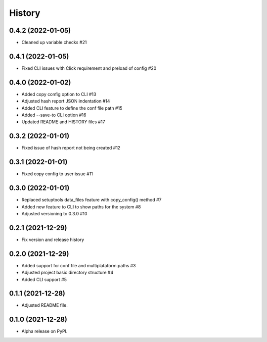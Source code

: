=======
History
=======

0.4.2 (2022-01-05)
------------------

* Cleaned up variable checks #21

0.4.1 (2022-01-05)
------------------

* Fixed CLI issues with Click requirement and preload of config #20

0.4.0 (2022-01-02)
------------------

* Added copy config option to CLI #13
* Adjusted hash report JSON indentation #14
* Added CLI feature to define the conf file path #15
* Added --save-to CLI option #16
* Updated README and HISTORY files #17

0.3.2 (2022-01-01)
------------------

* Fixed issue of hash report not being created #12

0.3.1 (2022-01-01)
------------------

* Fixed copy config to user issue #11

0.3.0 (2022-01-01)
------------------

* Replaced setuptools data_files feature with copy_config() method #7
* Added new feature to CLI to show paths for the system #8
* Adjusted versioning to 0.3.0 #10

0.2.1 (2021-12-29)
------------------

* Fix version and release history

0.2.0 (2021-12-29)
------------------

* Added support for conf file and multiplataform paths #3
* Adjusted project basic directory structure #4
* Added CLI support #5

0.1.1 (2021-12-28)
------------------

* Adjusted README file.

0.1.0 (2021-12-28)
------------------

* Alpha release on PyPI.
